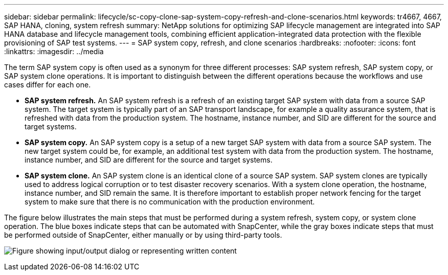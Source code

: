 ---
sidebar: sidebar
permalink: lifecycle/sc-copy-clone-sap-system-copy-refresh-and-clone-scenarios.html
keywords: tr4667, 4667, SAP HANA, cloning, system refresh
summary: NetApp solutions for optimizing SAP lifecycle management are integrated into SAP HANA database and lifecycle management tools, combining efficient application-integrated data protection with the flexible provisioning of SAP test systems.
---
= SAP system copy, refresh, and clone scenarios
:hardbreaks:
:nofooter:
:icons: font
:linkattrs:
:imagesdir: ../media

The term SAP system copy is often used as a synonym for three different processes: SAP system refresh, SAP system copy, or SAP system clone operations. It is important to distinguish between the different operations because the workflows and use cases differ for each one.

* *SAP system refresh.* An SAP system refresh is a refresh of an existing target SAP system with data from a source SAP system. The target system is typically part of an SAP transport landscape, for example a quality assurance system, that is refreshed with data from the production system. The hostname, instance number, and SID are different for the source and target systems.
* *SAP system copy.* An SAP system copy is a setup of a new target SAP system with data from a source SAP system. The new target system could be, for example, an additional test system with data from the production system. The hostname, instance number, and SID are different for the source and target systems.
* *SAP system clone.* An SAP system clone is an identical clone of a source SAP system. SAP system clones are typically used to address logical corruption or to test disaster recovery scenarios. With a system clone operation, the hostname, instance number, and SID remain the same. It is therefore important to establish proper network fencing for the target system to make sure that there is no communication with the production environment.

The figure below illustrates the main steps that must be performed during a system refresh, system copy, or system clone operation. The blue boxes indicate steps that can be automated with SnapCenter, while the gray boxes indicate steps that must be performed outside of SnapCenter, either manually or by using third-party tools.

image:sc-copy-clone-image2.png["Figure showing input/output dialog or representing written content"]